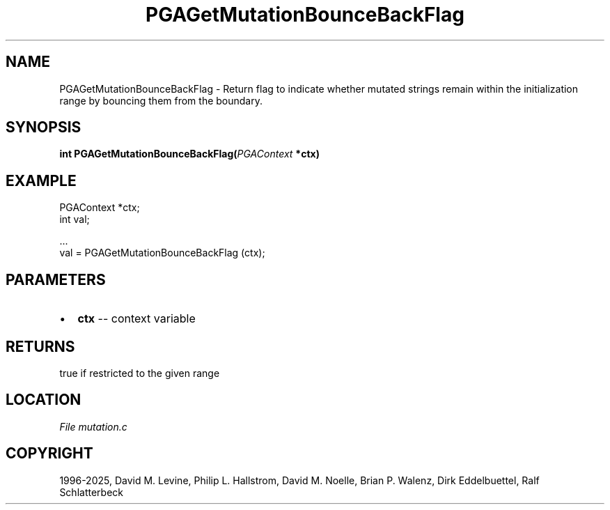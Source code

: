.\" Man page generated from reStructuredText.
.
.
.nr rst2man-indent-level 0
.
.de1 rstReportMargin
\\$1 \\n[an-margin]
level \\n[rst2man-indent-level]
level margin: \\n[rst2man-indent\\n[rst2man-indent-level]]
-
\\n[rst2man-indent0]
\\n[rst2man-indent1]
\\n[rst2man-indent2]
..
.de1 INDENT
.\" .rstReportMargin pre:
. RS \\$1
. nr rst2man-indent\\n[rst2man-indent-level] \\n[an-margin]
. nr rst2man-indent-level +1
.\" .rstReportMargin post:
..
.de UNINDENT
. RE
.\" indent \\n[an-margin]
.\" old: \\n[rst2man-indent\\n[rst2man-indent-level]]
.nr rst2man-indent-level -1
.\" new: \\n[rst2man-indent\\n[rst2man-indent-level]]
.in \\n[rst2man-indent\\n[rst2man-indent-level]]u
..
.TH "PGAGetMutationBounceBackFlag" "3" "2025-04-19" "" "PGAPack"
.SH NAME
PGAGetMutationBounceBackFlag \- Return flag to indicate whether mutated strings remain within the initialization range by bouncing them from the boundary. 
.SH SYNOPSIS
.B int PGAGetMutationBounceBackFlag(\fI\%PGAContext\fP *ctx) 
.sp
.SH EXAMPLE
.sp
.EX
PGAContext *ctx;
int val;

\&...
val = PGAGetMutationBounceBackFlag (ctx);
.EE

 
.SH PARAMETERS
.IP \(bu 2
\fBctx\fP \-\- context variable 
.SH RETURNS
true if restricted to the given range
.SH LOCATION
\fI\%File mutation.c\fP
.SH COPYRIGHT
1996-2025, David M. Levine, Philip L. Hallstrom, David M. Noelle, Brian P. Walenz, Dirk Eddelbuettel, Ralf Schlatterbeck
.\" Generated by docutils manpage writer.
.
